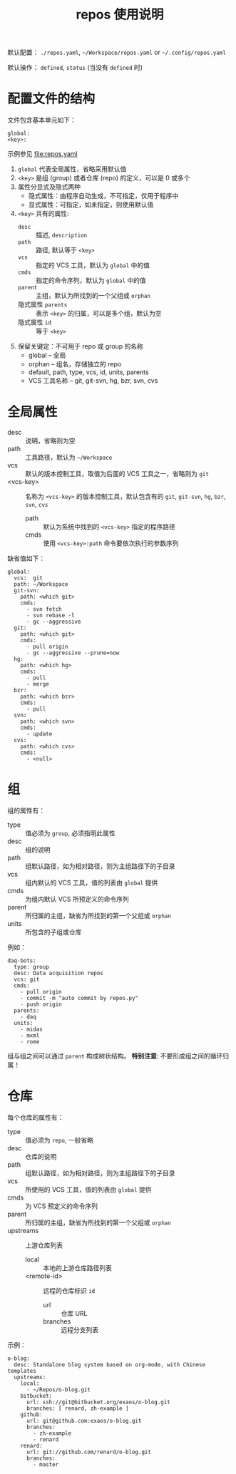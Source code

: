 # -*- mode: org; coding: utf-8
#+TITLE: repos 使用说明

默认配置： =./repos.yaml=, =~/Workspace/repos.yaml= or =~/.config/repos.yaml=

默认操作： =defined=, =status= (当没有 =defined= 时)

* 配置文件的结构

文件包含基本单元如下：
#+begin_example
global:
<key>:
#+end_example
示例参见 file:repos.yaml

1. =global= 代表全局属性，省略采用默认值
2. =<key>= 是组 (group) 或者仓库 (repo) 的定义，可以是 0 或多个
3. 属性分显式及隐式两种
   - 隐式属性：由程序自动生成，不可指定，仅用于程序中
   - 显式属性：可指定，如未指定，则使用默认值
4. =<key>= 共有的属性:
   - =desc= :: 描述, =description=
   - =path= :: 路径, 默认等于 =<key>=
   - =vcs= :: 指定的 VCS 工具，默认为 =global= 中的值
   - =cmds= :: 指定的命令序列，默认为 =global= 中的值
   - =parent= :: 主组，默认为所找到的一个父组或 =orphan=
   - 隐式属性 =parents= :: 表示 =<key>= 的归属，可以是多个组，默认为空
   - 隐式属性 =id= :: 等于 =<key>=
5. 保留关键定：不可用于 repo 或 group 的名称
   - global -- 全局
   - orphan -- 组名，存储独立的 repo
   - default, path, type, vcs, id, units, parents
   - VCS 工具名称 -- git, git-svn, hg, bzr, svn, cvs

* 全局属性

- desc :: 说明，省略则为空
- path :: 工具路径，默认为 =~/Workspace=
- vcs :: 默认的版本控制工具，取值为后面的 VCS 工具之一，省略则为 =git=
- <vcs-key> :: 名称为 =<vcs-key>= 的版本控制工具，默认包含有的 =git=, =git-svn=,
               =hg=, =bzr=, =svn=, =cvs=
  - path :: 默认为系统中找到的 =<vcs-key>= 指定的程序路径
  - cmds :: 使用 =<vcs-key>:path= 命令要依次执行的参数序列

缺省值如下：
#+begin_example
global:
  vcs:  git
  path: ~/Workspace
  git-svn:
    path: <which git>
    cmds:
      - svn fetch
      - svn rebase -l
      - gc --aggressive
  git:
    path: <which git>
    cmds:
      - pull origin
      - gc --aggressive --prune=now
  hg:
    path: <which hg>
    cmds:
      - pull
      - merge
  bzr:
    path: <which bzr>
    cmds:
      - pull
  svn:
    path: <which svn>
    cmds:
      - update
  cvs:
    path: <which cvs>
    cmds:
      - <null>
#+end_example

* 组

组的属性有：
- type :: 值必须为 =group=, 必须指明此属性
- desc :: 组的说明
- path :: 组默认路径，如为相对路径，则为主组路径下的子目录
- vcs :: 组内默认的 VCS 工具，值的列表由 =global= 提供
- cmds :: 为组内默认 VCS 所预定义的命令序列
- parent :: 所归属的主组，缺省为所找到的第一个父组或 =orphan=
- units :: 所包含的子组或仓库

例如：
#+begin_example
daq-bots:
  type: group
  desc: Data acquisition repos
  vcs: git
  cmds:
    - pull origin
    - commit -m "auto commit by repos.py"
    - push origin
  parents:
    - daq
  units:
    - midas
    - mxml
    - rome
#+end_example

组与组之间可以通过 =parent= 构成树状结构。 *特别注意*: 不要形成组之间的循环归属！

* 仓库

每个仓库的属性有：
- type :: 值必须为 =repo=, 一般省略
- desc :: 仓库的说明
- path :: 组默认路径，如为相对路径，则为主组路径下的子目录
- vcs :: 所使用的 VCS 工具，值的列表由 =global= 提供
- cmds :: 为 VCS 预定义的命令序列
- parent :: 所归属的主组，缺省为所找到的第一个父组或 =orphan=
- upstreams :: 上游仓库列表
  - local :: 本地的上游仓库路径列表
  - <remote-id> :: 远程的仓库标识 =id=
    - url :: 仓库 URL
    - branches :: 远程分支列表

示例：
#+begin_example
o-blog:
  desc: Standalone blog system based on org-mode, with Chinese templates
  upstreams:
    local:
      - ~/Repos/o-blog.git
    bitbucket:
      url: ssh://git@bitbucket.org/exaos/o-blog.git
      branches: [ renard, zh-example ]
    github:
      url: git@github.com:exaos/o-blog.git
      branches:
        - zh-example
        - renard
    renard:
      url: git://github.com/renard/o-blog.git
      branches:
        - master
#+end_example

